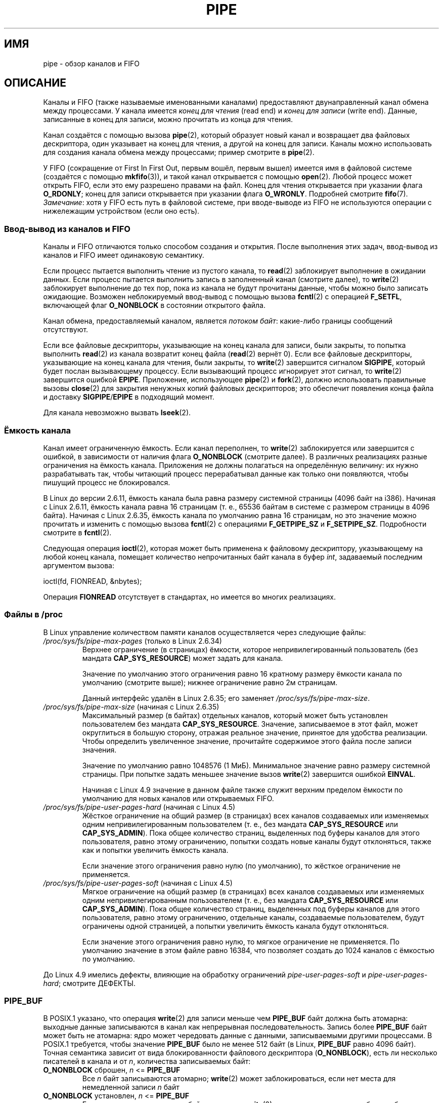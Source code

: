 .\" -*- mode: troff; coding: UTF-8 -*-
.\" Copyright (C) 2005 Michael Kerrisk <mtk.manpages@gmail.com>
.\"
.\" %%%LICENSE_START(VERBATIM)
.\" Permission is granted to make and distribute verbatim copies of this
.\" manual provided the copyright notice and this permission notice are
.\" preserved on all copies.
.\"
.\" Permission is granted to copy and distribute modified versions of this
.\" manual under the conditions for verbatim copying, provided that the
.\" entire resulting derived work is distributed under the terms of a
.\" permission notice identical to this one.
.\"
.\" Since the Linux kernel and libraries are constantly changing, this
.\" manual page may be incorrect or out-of-date.  The author(s) assume no
.\" responsibility for errors or omissions, or for damages resulting from
.\" the use of the information contained herein.  The author(s) may not
.\" have taken the same level of care in the production of this manual,
.\" which is licensed free of charge, as they might when working
.\" professionally.
.\"
.\" Formatted or processed versions of this manual, if unaccompanied by
.\" the source, must acknowledge the copyright and authors of this work.
.\" %%%LICENSE_END
.\"
.\"*******************************************************************
.\"
.\" This file was generated with po4a. Translate the source file.
.\"
.\"*******************************************************************
.TH PIPE 7 2017\-09\-15 Linux "Руководство программиста Linux"
.SH ИМЯ
pipe \- обзор каналов и FIFO
.SH ОПИСАНИЕ
Каналы и FIFO (также называемые именованными каналами) предоставляют
двунаправленный канал обмена между процессами. У канала имеется \fIконец для
чтения\fP (read end) и \fIконец для записи\fP (write end). Данные, записанные в
конец для записи, можно прочитать из конца для чтения.
.PP
Канал создаётся с помощью вызова \fBpipe\fP(2), который образует новый канал и
возвращает два файловых дескриптора, один указывает на конец для чтения, а
другой на конец для записи. Каналы можно использовать для создания канала
обмена между процессами; пример смотрите в \fBpipe\fP(2).
.PP
У FIFO (сокращение от First In First Out, первым вошёл, первым вышел)
имеется имя в файловой системе (создаётся с помощью \fBmkfifo\fP(3)), и такой
канал открывается с помощью \fBopen\fP(2). Любой процесс может открыть FIFO,
если это ему разрешено правами на файл. Конец для чтения открывается при
указании флага \fBO_RDONLY\fP; конец для записи открывается при указании флага
\fBO_WRONLY\fP. Подробней смотрите \fBfifo\fP(7). \fIЗамечание\fP: хотя у FIFO есть
путь в файловой системе, при вводе\-выводе из FIFO не используются операции с
нижележащим устройством (если оно есть).
.SS "Ввод\-вывод из каналов и FIFO"
Каналы и FIFO отличаются только способом создания и открытия. После
выполнения этих задач, ввод\-вывод из каналов и FIFO имеет одинаковую
семантику.
.PP
Если процесс пытается выполнить чтение из пустого канала, то \fBread\fP(2)
заблокирует выполнение в ожидании данных. Если процесс пытается выполнить
запись в заполненный канал (смотрите далее), то \fBwrite\fP(2) заблокирует
выполнение до тех пор, пока из канала не будут прочитаны данные, чтобы можно
было записать ожидающие. Возможен неблокируемый ввод\-вывод с помощью вызова
\fBfcntl\fP(2) с операцией \fBF_SETFL\fP, включающей флаг \fBO_NONBLOCK\fP в
состоянии открытого файла.
.PP
Канал обмена, предоставляемый каналом, является \fIпотоком байт\fP: какие\-либо
границы сообщений отсутствуют.
.PP
Если все файловые дескрипторы, указывающие на конец канала для записи, были
закрыты, то попытка выполнить \fBread\fP(2) из канала возвратит конец файла
(\fBread\fP(2) вернёт 0). Если все файловые дескрипторы, указывающие на конец
канала для чтения, были закрыты, то \fBwrite\fP(2) завершится сигналом
\fBSIGPIPE\fP, который будет послан вызывающему процессу. Если вызывающий
процесс игнорирует этот сигнал, то \fBwrite\fP(2) завершится ошибкой
\fBEPIPE\fP. Приложение, использующее \fBpipe\fP(2) и \fBfork\fP(2), должно
использовать правильные вызовы \fBclose\fP(2) для закрытия ненужных копий
файловых дескрипторов; это обеспечит появления конца файла и доставку
\fBSIGPIPE\fP/\fBEPIPE\fP в подходящий момент.
.PP
Для канала невозможно вызвать \fBlseek\fP(2).
.SS "Ёмкость канала"
Канал имеет ограниченную ёмкость. Если канал переполнен, то \fBwrite\fP(2)
заблокируется или завершится с ошибкой, в зависимости от наличия флага
\fBO_NONBLOCK\fP (смотрите далее). В различных реализациях разные ограничения
на ёмкость канала. Приложения не должны полагаться на определённую величину:
их нужно разрабатывать так, чтобы читающий процесс перерабатывал данные как
только они появляются, чтобы пишущий процесс не блокировался.
.PP
В Linux до версии 2.6.11, ёмкость канала была равна размеру системной
страницы (4096 байт на i386). Начиная с Linux 2.6.11, ёмкость канала равна
16 страницам (т. е., 65536 байтам в системе с размером страницы в 4096
байта). Начиная с Linux 2.6.35, ёмкость канала по умолчанию равна 16
страницам, но это значение можно прочитать и изменить с помощью вызова
\fBfcntl\fP(2) с операциями \fBF_GETPIPE_SZ\fP и \fBF_SETPIPE_SZ\fP. Подробности
смотрите в \fBfcntl\fP(2).
.PP
Следующая операция \fBioctl\fP(2), которая может быть применена к файловому
дескриптору, указывающему на любой конец канала, помещает количество
непрочитанных байт канала в буфер \fIint\fP, задаваемый последним аргументом
вызова:
.PP
    ioctl(fd, FIONREAD, &nbytes);
.PP
.\"
Операция \fBFIONREAD\fP отсутствует в стандартах, но имеется во многих
реализациях.
.SS "Файлы в /proc"
В Linux управление количеством памяти каналов осуществляется через следующие
файлы:
.TP 
\fI/proc/sys/fs/pipe\-max\-pages\fP (только в Linux 2.6.34)
.\" commit b492e95be0ae672922f4734acf3f5d35c30be948
Верхнее ограничение (в страницах) ёмкости, которое непривилегированный
пользователь (без мандата \fBCAP_SYS_RESOURCE\fP) может задать для канала.
.IP
Значение по умолчанию этого ограничения равно 16 кратному размеру ёмкости
канала по умолчанию (смотрите выше); нижнее ограничение равно 2м страницам.
.IP
Данный интерфейс удалён в Linux 2.6.35; его заменяет
\fI/proc/sys/fs/pipe\-max\-size\fP.
.TP 
\fI/proc/sys/fs/pipe\-max\-size\fP (начиная с Linux 2.6.35)
.\" commit ff9da691c0498ff81fdd014e7a0731dab2337dac
.\" This limit is not checked on pipe creation, where the capacity is
.\" always PIPE_DEF_BUFS, regardless of pipe-max-size
Максимальный размер (в байтах) отдельных каналов, который может быть
установлен пользователем без мандата \fBCAP_SYS_RESOURCE\fP. Значение,
записываемое в этот файл, может округлиться в большую сторону, отражая
реальное значение, принятое для удобства реализации. Чтобы определить
увеличенное значение, прочитайте содержимое этого файла после записи
значения.
.IP
Значение по умолчанию равно 1048576 (1\ МиБ). Минимальное значение равно
размеру системной страницы. При попытке задать меньшее значение вызов
\fBwrite\fP(2) завершится ошибкой \fBEINVAL\fP.
.IP
.\" commit 086e774a57fba4695f14383c0818994c0b31da7c
Начиная с Linux 4.9 значение в данном файле также служит верхним пределом
ёмкости по умолчанию для новых каналов или открываемых FIFO.
.TP 
\fI/proc/sys/fs/pipe\-user\-pages\-hard\fP (начиная с Linux 4.5)
.\" commit 759c01142a5d0f364a462346168a56de28a80f52
Жёсткое ограничение на общий размер (в страницах) всех каналов создаваемых
или изменяемых одним непривилегированным пользователем (т. е., без мандата
\fBCAP_SYS_RESOURCE\fP или \fBCAP_SYS_ADMIN\fP). Пока общее количество страниц,
выделенных под буферы каналов для этого пользователя, равно этому
ограничению, попытки создать новые каналы будут отклоняться, также как и
попытки увеличить ёмкость канала.
.IP
.\" The default was chosen to avoid breaking existing applications that
.\" make intensive use of pipes (e.g., for splicing).
Если значение этого ограничения равно нулю (по умолчанию), то жёсткое
ограничение не применяется.
.TP 
\fI/proc/sys/fs/pipe\-user\-pages\-soft\fP (начиная с Linux 4.5)
.\" commit 759c01142a5d0f364a462346168a56de28a80f52
Мягкое ограничение на общий размер (в страницах) всех каналов создаваемых
или изменяемых одним непривилегированным пользователем (т. е., без мандата
\fBCAP_SYS_RESOURCE\fP или \fBCAP_SYS_ADMIN\fP). Пока общее количество страниц,
выделенных под буферы каналов для этого пользователя, равно этому
ограничению, отдельные каналы, создаваемые пользователем, будут ограничены
одной страницей, а попытки увеличить ёмкость канала будут отклоняться.
.IP
Если значение этого ограничения равно нулю, то мягкое ограничение не
применяется. По умолчанию значение в этом файле равно 16384, что позволяет
создать до 1024 каналов с ёмкостью по умолчанию.
.PP
.\"
До Linux 4.9 имелись дефекты, влияющие на обработку ограничений
\fIpipe\-user\-pages\-soft\fP и \fIpipe\-user\-pages\-hard\fP; смотрите ДЕФЕКТЫ.
.SS PIPE_BUF
В POSIX.1 указано, что операция \fBwrite\fP(2) для записи меньше чем
\fBPIPE_BUF\fP байт должна быть атомарна: выходные данные записываются в канал
как непрерывная последовательность. Запись более \fBPIPE_BUF\fP байт может быть
не атомарна: ядро может чередовать данные с данными, записываемыми другими
процессами. В POSIX.1 требуется, чтобы значение \fBPIPE_BUF\fP было не менее
512 байт (в Linux, \fBPIPE_BUF\fP равно 4096 байт). Точная семантика зависит от
вида блокированности файлового дескриптора (\fBO_NONBLOCK\fP), есть ли
несколько писателей в канала и от \fIn\fP, количества записываемых байт:
.TP 
\fBO_NONBLOCK\fP сброшен, \fIn\fP <= \fBPIPE_BUF\fP
Все \fIn\fP байт записываются атомарно; \fBwrite\fP(2) может заблокироваться, если
нет места для немедленной записи \fIn\fP байт
.TP 
\fBO_NONBLOCK\fP установлен, \fIn\fP <= \fBPIPE_BUF\fP
Если есть место для записи \fIn\fP байт в канал, то \fBwrite\fP(2) немедленно
завершается без ошибки, записывая все \fIn\fP байт; в противном случае
\fBwrite\fP(2) завершается с ошибкой, а \fIerrno\fP присваивается значение
\fBEAGAIN\fP.
.TP 
\fBO_NONBLOCK\fP сброшен, \fIn\fP > \fBPIPE_BUF\fP
Запись не атомарна: данные, переданные во \fBwrite\fP(2), могут чередоваться с
\fBwrite\fP(2) из других процессов; \fBwrite\fP(2) блокируется до тех пор, пока не
будут записаны \fIn\fP байт.
.TP 
\fBO_NONBLOCK\fP установлен, \fIn\fP > \fBPIPE_BUF\fP
Если канала переполнен, то \fBwrite\fP(2) завершается с ошибкой, а \fIerrno\fP
присваивается значение \fBEAGAIN\fP. В противном случае,  может быть записано
от 1 до \fIn\fP байт (т. е., может произойти «частичная запись»; вызывающий
должен проверить возвращаемое значение \fBwrite\fP(2), чтобы узнать сколько
байт действительно записано), и эти байты могут чередоваться с данными,
записанными другими процессами.
.SS "Флаги состояния открытого файла"
К каналу и FIFO из флагов состояния открытого файла применимы только
\fBO_NONBLOCK\fP и \fBO_ASYNC\fP.
.PP
Установка флага \fBO_ASYNC\fP для чтения от конца канала проводит к генерации
сигнала (по умолчанию \fBSIGIO\fP) при появлении новых данных в
канале. Получатель сигнала должен быть указан с помощью команды \fBF_SETOWN\fP
вызовом \fBfcntl\fP(2). В Linux \fBO_ASYNC\fP поддерживается для каналов и FIFO
только начиная с ядра версии 2.6.
.SS "Замечания о переносимости"
В некоторых системах (но не в Linux), каналы являются двунаправленными:
данные можно передавать в обоих направлениях между концами канала. Согласно
POSIX.1 требуются только однонаправленные каналы. Переносимые приложения не
должны зависеть от семантики двунаправленных каналов.
.SS ДЕФЕКТЫ
.\" These bugs where remedied by a series of patches, in particular,
.\" commit b0b91d18e2e97b741b294af9333824ecc3fadfd8 and
.\" commit a005ca0e6813e1d796a7422a7e31d8b8d6555df1
До Linux 4.9 имелись дефекты, влияющие на обработку ограничений
\fIpipe\-user\-pages\-soft\fP и \fIpipe\-user\-pages\-hard\fP при операции \fBfcntl\fP(2)
\fBF_SETPIPE_SZ\fP по изменению ёмкости канала:
.IP (1) 5
При увеличении ёмкости канала, проверки мягких и жёстких ограничений
делались по существующему потреблению и не включали память, требуемую для
увеличения ёмкости канала. Новое увеличение ёмкости канала в последствии
могло превысить ограничение на общее количество памяти, используемой
пользователем для каналов (это могло также вызвать проблему, описанную
далее).
.IP
Начиная с Linux 4.9 при проверке ограничения добавляется память, требуемая
под ёмкость нового канала.
.IP (2)
Проверки ограничения выполнялись даже, когда ёмкость нового канала была
меньше чем ёмкость существующего канала. Это могло привести к проблемам,
если пользователь устанавливал большую ёмкость канала, а затем ограничения
снижались, и в результате этого пользователь больше не мог уменьшить ёмкость
канала.
.IP
Начиная с Linux 4.9 проверки ограничений выполняются только когда ёмкость
канала увеличивается; непривилегированный пользователь всегда может
уменьшить ёмкость канала.
.IP (3)
Учёт и проверка ограничений выполнялись следующим образом:
.IP
.RS
.PD 0
.IP (а) 4
Выполнялась проверка не превышает ли пользователь ограничение.
.IP (б)
Выделялся буфер под новый канал.
.IP (в)
Учитывалось новое выделение в ограничениях.
.PD
.RE
.IP
Это приводило к появлению состязательности. Несколько процессов могли пройти
пункт (а) одновременно и затем выделить буферы канала, которое учитывалось
только в шаге (в), что приводило к превышению пользовательского ограничения
размера выделения буферов под канал.
.IP
Начиная с Linux 4.9, шаг учёта выполняется до выделения и операция
завершается с ошибкой, если бы было превышение ограничения.
.PP
До Linux 4.9, дефекты подобные (1) и (3), также могли происходить, когда
ядро выделяет память под буферы нового канала; то есть, когда вызывается
\fBpipe\fP(2) и когда открывается ранее не открытый FIFO.
.SH "СМОТРИТЕ ТАКЖЕ"
\fBmkfifo\fP(1), \fBdup\fP(2), \fBfcntl\fP(2), \fBopen\fP(2), \fBpipe\fP(2), \fBpoll\fP(2),
\fBselect\fP(2), \fBsocketpair\fP(2), \fBsplice\fP(2), \fBstat\fP(2), \fBtee\fP(2),
\fBvmsplice\fP(2), \fBmkfifo\fP(3), \fBepoll\fP(7), \fBfifo\fP(7)
